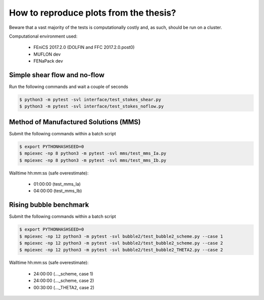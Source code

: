 How to reproduce plots from the thesis?
=======================================

Beware that a vast majority of the tests is computationally costly and,
as such, should be run on a cluster.

Computational environment used:

  - FEniCS 2017.2.0 (DOLFIN and FFC 2017.2.0.post0)
  - MUFLON dev
  - FENaPack dev

Simple shear flow and no-flow
-----------------------------

Run the following commands and wait a couple of seconds

.. code-block:: console

  $ python3 -m pytest -svl interface/test_stokes_shear.py
  $ python3 -m pytest -svl interface/test_stokes_noflow.py


Method of Manufactured Solutions (MMS)
--------------------------------------

Submit the following commands within a batch script

.. code-block:: console

  $ export PYTHONHASHSEED=0
  $ mpiexec -np 8 python3 -m pytest -svl mms/test_mms_Ia.py
  $ mpiexec -np 8 python3 -m pytest -svl mms/test_mms_Ib.py

Walltime hh:mm:ss (safe overestimate):

  + 01:00:00 (test_mms_Ia)
  + 04:00:00 (test_mms_Ib)

Rising bubble benchmark
-----------------------

Submit the following commands within a batch script

.. code-block:: console

  $ export PYTHONHASHSEED=0
  $ mpiexec -np 12 python3 -m pytest -svl bubble2/test_bubble2_scheme.py --case 1
  $ mpiexec -np 12 python3 -m pytest -svl bubble2/test_bubble2_scheme.py --case 2
  $ mpiexec -np 12 python3 -m pytest -svl bubble2/test_bubble2_THETA2.py --case 2

Walltime hh:mm:ss (safe overestimate):

  + 24:00:00 (..._scheme, case 1)
  + 24:00:00 (..._scheme, case 2)
  + 00:30:00 (..._THETA2, case 2)
